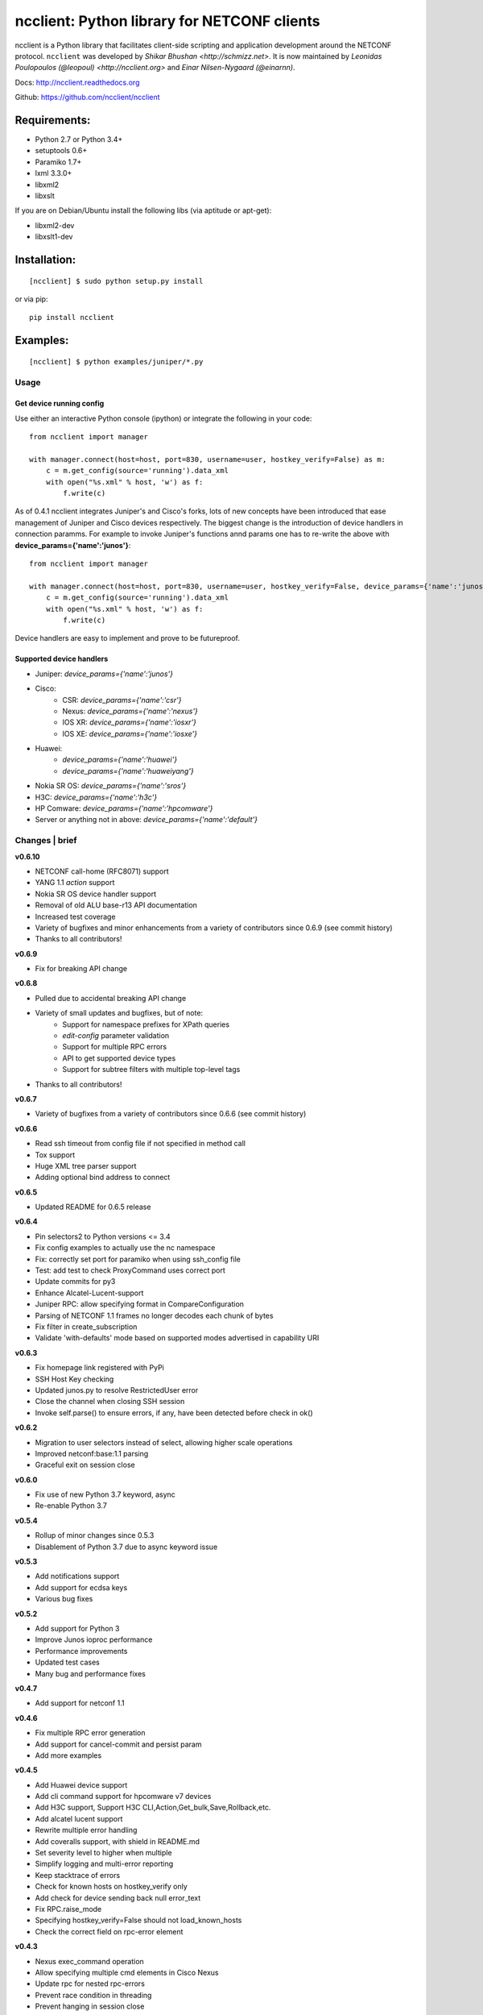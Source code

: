 ncclient: Python library for NETCONF clients
--------------------------------------------

ncclient is a Python library that facilitates client-side scripting and
application development around the NETCONF protocol. ``ncclient`` was
developed by `Shikar Bhushan <http://schmizz.net>`. It is now
maintained by `Leonidas Poulopoulos (@leopoul) <http://ncclient.org>`
and `Einar Nilsen-Nygaard (@einarnn)`.

Docs:
`http://ncclient.readthedocs.org <http://ncclient.readthedocs.org>`_

Github:
`https://github.com/ncclient/ncclient <https://github.com/ncclient/ncclient>`_

Requirements:
^^^^^^^^^^^^^

-  Python 2.7 or Python 3.4+
-  setuptools 0.6+
-  Paramiko 1.7+
-  lxml 3.3.0+
-  libxml2
-  libxslt

If you are on Debian/Ubuntu install the following libs (via aptitude or
apt-get):

-  libxml2-dev
-  libxslt1-dev

Installation:
^^^^^^^^^^^^^

::

    [ncclient] $ sudo python setup.py install

or via pip:

::

    pip install ncclient

Examples:
^^^^^^^^^

::

    [ncclient] $ python examples/juniper/*.py

Usage
~~~~~

Get device running config
'''''''''''''''''''''''''

Use either an interactive Python console (ipython) or integrate the
following in your code:

::

    from ncclient import manager

    with manager.connect(host=host, port=830, username=user, hostkey_verify=False) as m:
        c = m.get_config(source='running').data_xml
        with open("%s.xml" % host, 'w') as f:
            f.write(c)

As of 0.4.1 ncclient integrates Juniper's and Cisco's forks, lots of new concepts
have been introduced that ease management of Juniper and Cisco devices respectively.
The biggest change is the introduction of device handlers in connection paramms.
For example to invoke Juniper's functions annd params one has to re-write the above with 
**device\_params={'name':'junos'}**:

::

    from ncclient import manager

    with manager.connect(host=host, port=830, username=user, hostkey_verify=False, device_params={'name':'junos'}) as m:
        c = m.get_config(source='running').data_xml
        with open("%s.xml" % host, 'w') as f:
            f.write(c)

Device handlers are easy to implement and prove to be futureproof.

Supported device handlers
'''''''''''''''''''''''''

* Juniper: `device_params={'name':'junos'}`
* Cisco:
    - CSR: `device_params={'name':'csr'}`
    - Nexus: `device_params={'name':'nexus'}`
    - IOS XR: `device_params={'name':'iosxr'}`
    - IOS XE: `device_params={'name':'iosxe'}`
* Huawei:
    - `device_params={'name':'huawei'}`
    - `device_params={'name':'huaweiyang'}`
* Nokia SR OS: `device_params={'name':'sros'}`
* H3C: `device_params={'name':'h3c'}`
* HP Comware: `device_params={'name':'hpcomware'}`
* Server or anything not in above: `device_params={'name':'default'}`

Changes \| brief
~~~~~~~~~~~~~~~~

**v0.6.10**

* NETCONF call-home (RFC8071) support
* YANG 1.1 `action` support
* Nokia SR OS device handler support
* Removal of old ALU base-r13 API documentation
* Increased test coverage
* Variety of bugfixes and minor enhancements from a variety of contributors since 0.6.9 (see commit history)
* Thanks to all contributors!

**v0.6.9**

* Fix for breaking API change

**v0.6.8**

* Pulled due to accidental breaking API change
* Variety of small updates and bugfixes, but of note:
    - Support for namespace prefixes for XPath queries
    - `edit-config` parameter validation
    - Support for multiple RPC errors
    - API to get supported device types
    - Support for subtree filters with multiple top-level tags
* Thanks to all contributors!

**v0.6.7**

- Variety of bugfixes from a variety of contributors since 0.6.6 (see commit history)

**v0.6.6**

- Read ssh timeout from config file if not specified in method call
- Tox support
- Huge XML tree parser support
- Adding optional bind address to connect

**v0.6.5**

- Updated README for 0.6.5 release

**v0.6.4**

- Pin selectors2 to Python versions <= 3.4
- Fix config examples to actually use the nc namespace
- Fix: correctly set port for paramiko when using ssh_config file
- Test: add test to check ProxyCommand uses correct port
- Update commits for py3
- Enhance Alcatel-Lucent-support
- Juniper RPC: allow specifying format in CompareConfiguration
- Parsing of NETCONF 1.1 frames no longer decodes each chunk of bytes
- Fix filter in create_subscription
- Validate 'with-defaults' mode based on supported modes advertised in capability URI

**v0.6.3**

- Fix homepage link registered with PyPi
- SSH Host Key checking
- Updated junos.py to resolve RestrictedUser error
- Close the channel when closing SSH session
- Invoke self.parse() to ensure errors, if any, have been detected before check in ok()

**v0.6.2**

- Migration to user selectors instead of select, allowing higher scale operations
- Improved netconf:base:1.1 parsing
- Graceful exit on session close

**v0.6.0**

- Fix use of new Python 3.7 keyword, async
- Re-enable Python 3.7

**v0.5.4**

- Rollup of minor changes since 0.5.3
- Disablement of Python 3.7 due to async keyword issue

**v0.5.3**

- Add notifications support
- Add support for ecdsa keys
- Various bug fixes

**v0.5.2**

- Add support for Python 3
- Improve Junos ioproc performance
- Performance improvements
- Updated test cases
- Many bug and performance fixes


**v0.4.7**

- Add support for netconf 1.1

**v0.4.6**

- Fix multiple RPC error generation
- Add support for cancel-commit and persist param
- Add more examples

**v0.4.5**

- Add Huawei device support
- Add cli command support for hpcomware v7 devices
- Add H3C support, Support H3C CLI,Action,Get_bulk,Save,Rollback,etc.
- Add alcatel lucent support

- Rewrite multiple error handling
- Add coveralls support, with shield in README.md
- Set severity level to higher when multiple
- Simplify logging and multi-error reporting
- Keep stacktrace of errors
- Check for known hosts on hostkey_verify only
- Add check for device sending back null error_text
- Fix RPC.raise_mode
- Specifying hostkey_verify=False should not load_known_hosts
- Check the correct field on rpc-error element

**v0.4.3**

- Nexus exec_command operation
- Allow specifying multiple cmd elements in Cisco Nexus
- Update rpc for nested rpc-errors
- Prevent race condition in threading
- Prevent hanging in session close

**v0.4.2**

- Support for paramiko ProxyCommand via ~/.ssh/config parsing
- Add Juniper-specific commit operations
- Add Huawei devices support
- Tests/Travis support
- ioproc transport support for Juniper devices
- Update Cisco CSR device handler
- Many minor and major fixes

**v0.4.1**

-  Switch between replies if custom handler is found
-  Add Juniper, Cisco and default device handlers
-  Allow preferred SSH subsystem name in device params
-  Allow iteration over multiple SSH subsystem names.




Acknowledgements
~~~~~~~~~~~~~~~~
-  v0.6.10: @vnitinv, @omaxx, @einarnn, @musicinmybrain, @tonynii, @sstancu, Martin Volf, @fredgan, @avisom, Viktor Velichkin, @ogenstad, @earies
-  v0.6.9: [Fred Gan](https://github.com/fredgan)
-  v0.6.8: [Fred Gan](https://github.com/fredgan), @vnitinv, @kbijakowski, @iwanb, @badguy99, @liuyong, Andrew Mallory, William Lvory
-  v0.6.7: @vnitinv, @chaitu-tk, @sidhujasminder, @crutcha, @markgoddard, @ganeshrn, @songxl, @doesitblend, @psikala, @xuxiaowei0512, @muffizone
-  v0.6.6: @sstancu, @hemna, @ishayansheikh
-  v0.6.4: @davidhankins, @mzagozen, @knobix, @markafarrell, @psikala, @moepman, @apt-itude, @yuekyang
-  v0.6.3: @rdkls, @Anthony25, @rsmekala, @vnitinv, @siming85
-  v0.6.2: @einarnn, @glennmatthews, @bryan-stripe, @nickylba
-  v0.6.0: `Einar Nilsen-Nygaard`_
-  v0.5.4: Various
-  v0.5.3: `Justin Wilcox`_, `Stacy W. Smith`_, `Mircea Ulinic`_,
   `Ebben Aries`_, `Einar Nilsen-Nygaard`_, `QijunPan`_
-  v0.5.2: `Nitin Kumar`_, `Kristian Larsson`_, `palashgupta`_,
   `Jonathan Provost`_, `Jainpriyal`_, `sharang`_, `pseguel`_,
   `nnakamot`_, `Алексей Пастухов`_, `Christian Giese`_, `Peipei Guo`_,
   `Time Warner Cable Openstack Team`_
-  v0.4.7: `Einar Nilsen-Nygaard`_, `Vaibhav Bajpai`_, Norio Nakamoto
-  v0.4.6: `Nitin Kumar`_, `Carl Moberg`_, `Stavros Kroustouris`_
-  v0.4.5: `Sebastian Wiesinger`_, `Vincent Bernat`_, `Matthew Stone`_,
   `Nitin Kumar`_
-  v0.4.3: `Jeremy Schulman`_, `Ray Solomon`_, `Rick Sherman`_,
   `subhak186`_
-  v0.4.2: `katharh`_, `Francis Luong (Franco)`_, `Vincent Bernat`_,
   `Juergen Brendel`_, `Quentin Loos`_, `Ray Solomon`_, `Sebastian
   Wiesinger`_, `Ebben Aries`_
-  v0.4.1: `Jeremy Schulman`_, `Ebben Aries`_, Juergen Brendel

.. _Nitin Kumar: https://github.com/vnitinv
.. _Kristian Larsson: https://github.com/plajjan
.. _palashgupta: https://github.com/palashgupta
.. _Jonathan Provost: https://github.com/JoProvost
.. _Jainpriyal: https://github.com/Jainpriyal
.. _sharang: https://github.com/sharang
.. _pseguel: https://github.com/pseguel
.. _nnakamot: https://github.com/nnakamot
.. _Алексей Пастухов: https://github.com/p-alik
.. _Christian Giese: https://github.com/GIC-de
.. _Peipei Guo: https://github.com/peipeiguo
.. _Time Warner Cable Openstack Team: https://github.com/twc-openstack
.. _Einar Nilsen-Nygaard: https://github.com/einarnn
.. _Vaibhav Bajpai: https://github.com/vbajpai
.. _Carl Moberg: https://github.com/cmoberg
.. _Stavros Kroustouris: https://github.com/kroustou
.. _Sebastian Wiesinger: https://github.com/sebastianw
.. _Vincent Bernat: https://github.com/vincentbernat
.. _Matthew Stone: https://github.com/bigmstone
.. _Jeremy Schulman: https://github.com/jeremyschulman
.. _Ray Solomon: https://github.com/rsolomo
.. _Rick Sherman: https://github.com/shermdog
.. _subhak186: https://github.com/subhak186
.. _katharh: https://github.com/katharh
.. _Francis Luong (Franco): https://github.com/francisluong
.. _Juergen Brendel: https://github.com/juergenbrendel
.. _Quentin Loos: https://github.com/Kent1
.. _Ebben Aries: https://github.com/earies
.. _Justin Wilcox: https://github.com/jwwilcox
.. _Stacy W. Smith: https://github.com/stacywsmith
.. _Mircea Ulinic: https://github.com/mirceaulinic
.. _QijunPan: https://github.com/QijunPan

